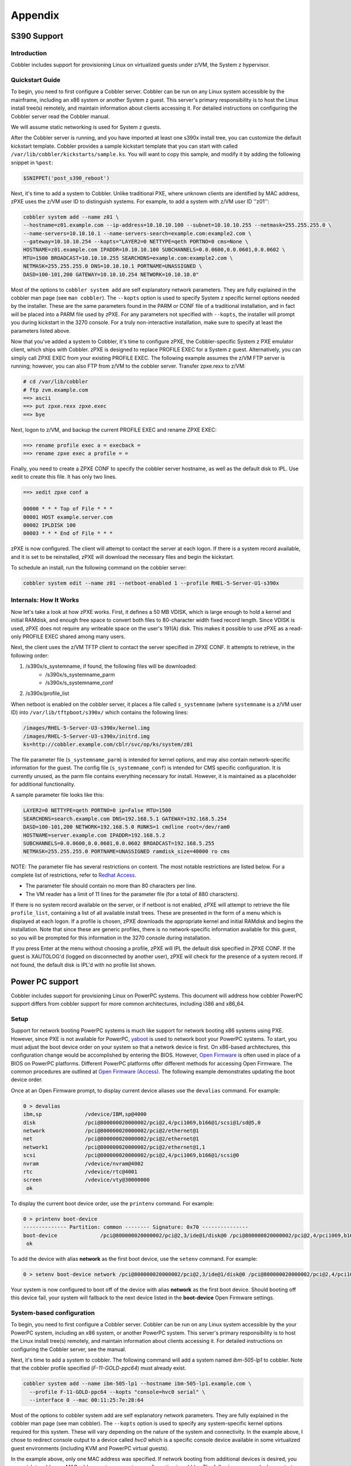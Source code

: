 ********
Appendix
********

S390 Support
############

Introduction
============

Cobbler includes support for provisioning Linux on virtualized guests under z/VM, the System z hypervisor.

Quickstart Guide
================

To begin, you need to first configure a Cobbler server. Cobbler can be run on any Linux system accessible by the
mainframe, including an x86 system or another System z guest. This server's primary responsibility is to host the Linux
install tree(s) remotely, and maintain information about clients accessing it. For detailed instructions on configuring
the Cobbler server read the Cobbler manual.

We will assume static networking is used for System z guests.

After the Cobbler server is running, and you have imported at least one s390x install tree, you can customize the
default kickstart template. Cobbler provides a sample kickstart template that you can start with called
``/var/lib/cobbler/kickstarts/sample.ks``. You will want to copy this sample, and modify it by adding the following
snippet in ``%post``:

.. code-block:: bash

    $SNIPPET('post_s390_reboot')

Next, it's time to add a system to Cobbler. Unlike traditional PXE, where unknown clients are identified by MAC
address, zPXE uses the z/VM user ID to distinguish systems. For example, to add a system with z/VM user ID ''z01'':

.. code-block:: bash

    cobbler system add --name z01 \
    --hostname=z01.example.com --ip-address=10.10.10.100 --subnet=10.10.10.255 --netmask=255.255.255.0 \
    --name-servers=10.10.10.1 --name-servers-search=example.com:example2.com \
    --gateway=10.10.10.254 --kopts="LAYER2=0 NETTYPE=qeth PORTNO=0 cms=None \
    HOSTNAME=z01.example.com IPADDR=10.10.10.100 SUBCHANNELS=0.0.0600,0.0.0601,0.0.0602 \
    MTU=1500 BROADCAST=10.10.10.255 SEARCHDNS=example.com:example2.com \
    NETMASK=255.255.255.0 DNS=10.10.10.1 PORTNAME=UNASSIGNED \
    DASD=100-101,200 GATEWAY=10.10.10.254 NETWORK=10.10.10.0"


Most of the options to ``cobbler system add`` are self explanatory network parameters. They are fully explained in the
cobbler man page (see ``man cobbler``). The ``--kopts`` option is used to specify System z specific kernel options
needed by the installer. These are the same parameters found in the PARM or CONF file of a traditional installation, and
in fact will be placed into a PARM file used by zPXE. For any parameters not specified with ``--kopts``, the installer
will prompt you during kickstart in the 3270 console. For a truly non-interactive installation, make sure to specify at
least the parameters listed above.

Now that you've added a system to Cobbler, it's time to configure zPXE, the Cobbler-specific System z PXE emulator
client, which ships with Cobbler. zPXE is designed to replace PROFILE EXEC for a System z guest. Alternatively, you can
simply call ZPXE EXEC from your existing PROFILE EXEC. The following example assumes the z/VM FTP server is running;
however, you can also FTP from z/VM to the cobbler server. Transfer zpxe.rexx to z/VM:

.. code-block:: bash

    # cd /var/lib/cobbler
    # ftp zvm.example.com
    ==> ascii
    ==> put zpxe.rexx zpxe.exec
    ==> bye


Next, logon to z/VM, and backup the current PROFILE EXEC and rename ZPXE EXEC:

.. code-block:: bash

    ==> rename profile exec a = execback =
    ==> rename zpxe exec a profile = =


Finally, you need to create a ZPXE CONF to specify the cobbler server hostname, as well as the default disk to IPL. Use
xedit to create this file. It has only two lines.

.. code-block:: bash

    ==> xedit zpxe conf a

    00000 * * * Top of File * * *
    00001 HOST example.server.com
    00002 IPLDISK 100
    00003 * * * End of File * * *

zPXE is now configured. The client will attempt to contact the server at each logon. If there is a system record
available, and it is set to be reinstalled, zPXE will download the necessary files and begin the kickstart.

To schedule an install, run the following command on the cobbler server:

.. code-block:: bash

    cobbler system edit --name z01 --netboot-enabled 1 --profile RHEL-5-Server-U1-s390x


Internals: How It Works
=======================

Now let's take a look at how zPXE works. First, it defines a 50 MB VDISK, which is large enough to hold a kernel and
initial RAMdisk, and enough free space to convert both files to 80-character width fixed record length. Since VDISK is
used, zPXE does not require any writeable space on the user's 191(A) disk. This makes it possible to use zPXE as a
read-only PROFILE EXEC shared among many users.

Next, the client uses the z/VM TFTP client to contact the server specified in ZPXE CONF. It attempts to retrieve, in the
following order:

1. /s390x/s_systemname, if found, the following files will be downloaded:
    * /s390x/s_systemname_parm
    * /s390x/s_systemname_conf
2. /s390x/profile_list

When netboot is enabled on the cobbler server, it places a file called ``s_systemname`` (where ``systemname`` is a z/VM
user ID) into ``/var/lib/tftpboot/s390x/`` which contains the following lines:

.. code-block:: bash

    /images/RHEL-5-Server-U3-s390x/kernel.img
    /images/RHEL-5-Server-U3-s390x/initrd.img
    ks=http://cobbler.example.com/cblr/svc/op/ks/system/z01

The file parameter file (``s_systemname_parm``) is intended for kernel options, and may also contain network-specific
information for the guest. The config file (``s_systemname_conf``) is intended for CMS specific configuration. It is
currently unused, as the parm file contains everything necessary for install. However, it is maintained as a placeholder
for additional functionality.

A sample parameter file looks like this:

.. code-block:: bash

    LAYER2=0 NETTYPE=qeth PORTNO=0 ip=False MTU=1500
    SEARCHDNS=search.example.com DNS=192.168.5.1 GATEWAY=192.168.5.254
    DASD=100-101,200 NETWORK=192.168.5.0 RUNKS=1 cmdline root=/dev/ram0
    HOSTNAME=server.example.com IPADDR=192.168.5.2
    SUBCHANNELS=0.0.0600,0.0.0601,0.0.0602 BROADCAST=192.168.5.255
    NETMASK=255.255.255.0 PORTNAME=UNASSIGNED ramdisk_size=40000 ro cms

NOTE: The parameter file has several restrictions on content.  The most notable restrictions are listed below. For a
complete list of restrictions, refer to
`Redhat Access <https://access.redhat.com/documentation/en-us/red_hat_enterprise_linux/5/html/installation_guide/s1-s390-steps-vm>`_.

* The parameter file should contain no more than 80 characters per line.
* The VM reader has a limit of 11 lines for the parameter file (for a total of 880 characters).

If there is no system record available on the server, or if netboot is not enabled, zPXE will attempt to retrieve the
file ``profile_list``, containing a list of all available install trees. These are presented in the form of a menu which
is displayed at each logon. If a profile is chosen, zPXE downloads the appropriate kernel and initial RAMdisk and begins
the installation. Note that since these are generic profiles, there is no network-specific information available for
this guest, so you will be prompted for this information in the 3270 console during installation.

If you press Enter at the menu without choosing a profile, zPXE will IPL the default disk specified in ZPXE CONF. If the
guest is XAUTOLOG'd (logged on disconnected by another user), zPXE will check for the presence of a system record. If
not found, the default disk is IPL'd with no profile list shown.

Power PC support
################

Cobbler includes support for provisioning Linux on PowerPC systems. This document will address how cobbler PowerPC
support differs from cobbler support for more common architectures, including i386 and x86_64.

Setup
=====

Support for network booting PowerPC systems is much like support for network booting x86 systems using PXE. However,
since PXE is not available for PowerPC, `yaboot <http://yaboot.ozlabs.org>`_ is used to network boot your PowerPC
systems. To start, you must adjust the boot device order on your system so that a network device is first. On x86-based
architectures, this configuration change would be accomplished by entering the BIOS. However,
`Open Firmware <https://en.wikipedia.org/wiki/Open_Firmware>`_ is often used in place of a BIOS on PowerPC platforms.
Different PowerPC platforms offer different methods for accessing Open Firmware. The common procedures are outlined at
`Open Firmware (Access) <https://en.wikipedia.org/wiki/Open_Firmware#Access>`_. The following example demonstrates
updating the boot device order.

Once at an Open Firmware prompt, to display current device aliases use the ``devalias`` command. For example:

.. code-block:: bash

    0 > devalias
    ibm,sp              /vdevice/IBM,sp@4000
    disk                /pci@800000020000002/pci@2,4/pci1069,b166@1/scsi@1/sd@5,0
    network             /pci@800000020000002/pci@2/ethernet@1
    net                 /pci@800000020000002/pci@2/ethernet@1
    network1            /pci@800000020000002/pci@2/ethernet@1,1
    scsi                /pci@800000020000002/pci@2,4/pci1069,b166@1/scsi@0
    nvram               /vdevice/nvram@4002
    rtc                 /vdevice/rtc@4001
    screen              /vdevice/vty@30000000
     ok

To display the current boot device order, use the ``printenv`` command. For example:

.. code-block:: bash

    0 > printenv boot-device
    -------------- Partition: common -------- Signature: 0x70 ---------------
    boot-device              /pci@800000020000002/pci@2,3/ide@1/disk@0 /pci@800000020000002/pci@2,4/pci1069,b166@1/scsi@1/sd@5,0
     ok

To add the device with alias **network** as the first boot device, use the ``setenv`` command. For example:

.. code-block:: bash

    0 > setenv boot-device network /pci@800000020000002/pci@2,3/ide@1/disk@0 /pci@800000020000002/pci@2,4/pci1069,b166@1/scsi@1/sd@5,0

Your system is now configured to boot off of the device with alias **network** as the first boot device. Should booting
off this device fail, your system will fallback to the next device listed in the **boot-device** Open Firmware settings.

System-based configuration
==========================

To begin, you need to first configure a Cobbler server. Cobbler can be run on any Linux system accessible by the your
PowerPC system, including an x86 system, or another PowerPC system. This server's primary responsibility is to host the
Linux install tree(s) remotely, and maintain information about clients accessing it. For detailed instructions on
configuring the Cobbler server, see the manual.

Next, it's time to add a system to cobbler. The following command will add a system named *ibm-505-lp1* to cobbler. Note
that the cobbler profile specified (*F-11-GOLD-ppc64*) must already exist.

.. code-block:: bash

    cobbler system add --name ibm-505-lp1 --hostname ibm-505-lp1.example.com \
      --profile F-11-GOLD-ppc64 --kopts "console=hvc0 serial" \
      --interface 0 --mac 00:11:25:7e:28:64

Most of the options to cobbler system add are self explanatory network parameters. They are fully explained in the
cobbler man page (see man cobbler). The ``--kopts`` option is used to specify any system-specific kernel options
required for this system. These will vary depending on the nature of the system and connectivity. In the example above,
I chose to redirect console output to a device called *hvc0* which is a specific console device available in some
virtualized guest environments (including KVM and PowerPC virtual guests).

In the example above, only one MAC address was specified. If network booting from additional devices is desired, you may
wish to add more MAC addresses to your system configuration in cobbler. The following commands demonstrate adding
additional MAC addresses:

.. code-block:: bash

    cobbler system edit --name ibm-505-lp1 --interface 1 --mac 00:11:25:7e:28:65
    cobbler system edit --name ibm-505-lp1 --interface 2 --mac 00:0d:60:b9:6b:c8

<div class="alert alert-info alert-block"><b>Note:</b> Providing a MAC address is required for proper network boot</div>
support using yaboot.

Profile-based configuration
===========================

Profile-based network installations using yaboot are not available at this time. OpenFirmware is only able to load a
bootloader into memory once. Once, yaboot is loaded into memory from a network location, you are not able to exit and
load an on-disk yaboot. Additionally, yaboot requires specific device locations in order to properly boot. At this time
there is no *local* boot target as there are in PXE configuration files.

Troubleshooting
===============

OpenFirmware Ping test
**********************

If available, some PowerPC systems offer a management interface available from the boot menu or accessible from
OpenFirmware directly. On IBM PowerPC systems, this interface is called SMS.

To enter SMS while your IBM PowerPC system is booting, press *1* when prompted during boot up. A sample boot screen is
shown below:

.. code-block:: bash

    IBM IBM IBM IBM IBM IBM IBM IBM IBM IBM IBM IBM IBM IBM IBM IBM IBM IBM IBM
    IBM IBM IBM IBM IBM IBM IBM IBM IBM IBM IBM IBM IBM IBM IBM IBM IBM IBM IBM
    IBM IBM IBM IBM IBM IBM IBM IBM IBM IBM IBM IBM IBM IBM IBM IBM IBM IBM IBM
    IBM IBM IBM IBM IBM IBM IBM IBM IBM IBM IBM IBM IBM IBM IBM IBM IBM IBM IBM

              1 = SMS Menu                          5 = Default Boot List
              8 = Open Firmware Prompt              6 = Stored Boot List


         Memory      Keyboard     Network     SCSI

To enter SMS from an OpenFirmware prompt, type:

.. code-block:: bash

    dev /packages/gui obe

Once you've entered the SMS, you should see an option menu similar to:

.. code-block:: bash

     SMS 1.6 (c) Copyright IBM Corp. 2000,2005 All rights reserved.
    -------------------------------------------------------------------------------
     Main Menu
     1.   Select Language
     2.   Setup Remote IPL (Initial Program Load)
     3.   Change SCSI Settings
     4.   Select Console
     5.   Select Boot Options

To perform the ping test:

1.  Select `Setup Remote IPL`
2.  Select the appropriate network device to use

.. code-block:: bash

        -------------------------------------------------------------------------------
         NIC Adapters
              Device                          Location Code                 Hardware
                                                                            Address
         1.  Port 1 - IBM 2 PORT 10/100/100  U789F.001.AAA0060-P1-T1  0011257e2864
         2.  Port 2 - IBM 2 PORT 10/100/100  U789F.001.AAA0060-P1-T2  0011257e2865

3.  Select `IP Parameters`

.. code-block:: bash

        -------------------------------------------------------------------------------
         Network Parameters
        Port 1 - IBM 2 PORT 10/100/1000 Base-TX PCI-X Adapter: U789F.001.AAA0060-P1-T1
         1.   IP Parameters
         2.   Adapter Configuration
         3.   Ping Test
         4.   Advanced Setup: BOOTP

4.  Enter your local network settings

.. code-block:: bash

        -------------------------------------------------------------------------------
         IP Parameters
        Port 1 - IBM 2 PORT 10/100/1000 Base-TX PCI-X Adapter: U789F.001.AAA0060-P1-T1
         1.   Client IP Address                    [0.0.0.0]
         2.   Server IP Address                    [0.0.0.0]
         3.   Gateway IP Address                   [0.0.0.0]
         4.   Subnet Mask                          [0.0.0.0]

5.  When complete, press `Esc`, and select `Ping Test`

The results of this test will confirm whether your network settings are functioning properly.

Confirm Cobbler Settings
************************

Is your system configured to netboot? Confirm this by using the following command:

.. code-block:: bash

    # cobbler system report --name ibm-505-lp1 | grep netboot
    netboot enabled?      : True

Confirm Cobbler Configuration Files
***********************************

Cobbler stores network boot information for each MAC address associated with a system. When a PowerPC system is
configured for netbooting, a cobbler will create the following two files inside the tftp root directory:

- ``ppc/01-<MAC\_ADDRESS\> - symlink to the ../yaboot``
- ``etc/01-<MAC\_ADDRESS\> - a yaboot.conf configuration``

Confirm that the expected boot and configuration files exist for each MAC address. A sample configuration is noted below:

.. code-block:: bash

    # for MAC in $(cobbler system report --name ibm-505-lp1 | grep mac | gawk '{print $4}' | tr ':' '-');
    do
        ls /var/lib/tftpboot/{ppc,etc}/01-$MAC ;
    done
    /var/lib/tftpboot/etc/01-00-11-25-7e-28-64
    /var/lib/tftpboot/ppc/01-00-11-25-7e-28-64
    /var/lib/tftpboot/etc/01-00-11-25-7e-28-65
    /var/lib/tftpboot/ppc/01-00-11-25-7e-28-65
    /var/lib/tftpboot/etc/01-00-0d-60-b9-6b-c8
    /var/lib/tftpboot/ppc/01-00-0d-60-b9-6b-c8

Confirm Permissions
*******************

Be sure that SELinux file context's and file permissions are correct. SELinux file context information can be reset
according to your system policy by issuing the following command:

.. code-block:: bash

    # restorecon -R -v /var/lib/tftpboot

To identify any additional permissions issues, monitor the system log file ``/var/log/messages`` and the SELinux audit
log ``/var/log/audit/audit.log`` while attempting to netboot your system.

Latest yaboot?
**************

Network boot support requires a fairly recent yaboot. The yaboot included in cobbler-1.4.x may not support booting
recent Fedora derived distributions. Before reporting a bug, try updating to the latest yaboot binary. The latest yaboot
binary is available from Fedora rawhide at LINK-DEAD.

References
==========

* Additional OpenFirmware information available at LINK-DEAD.

Tips for RHN
############

If you're deploying RHEL, there are a few extra kickstart and Cobbler tricks you can employ to make provisioning a snap,
all consolidated in one place...

Importing
=========

Download the DVD ISO's for RHN hosted. Then use ``cobbler import`` to import the ISO's to get an install tree.

Registering To RHN
==================

RHEL has a tool installed called rhnreg_ks that you may not be familiar with. It's what you call in the %post of a
kickstart file to make a system automatically register itself with Satellite or the RHN Hosted offering.

You may want to read up on rhnreg_ks for all the options it provides, but Cobbler ships with a snippet
("redhat_register") that can help you register systems. It should be in the ``/var/lib/cobbler/kickstarts/sample*.ks``
files by default, for you to look at. It is configured by various settings in ``/etc/cobbler/settings``.

Authenticating XMLRPC / Web users against Satellite / Spacewalk's API
=====================================================================

In ``/etc/cobbler/modules.conf``, if you are using authn_spacewalk for authentication, Cobbler can talk to Satellite
(5.3 and later) or Spacewalk for authentication. Authentication is cleared when users have the role "org_admin", or
"kickstart_admin" roles. Authorization can later be supplied via cobbler modules as normal, for example,
``authz_allowall`` (default) or ``authn_ownership``, but should probably be left as ``authz_allowall``.

See :ref:`customizable-security`

If you are using a copy of Cobbler that came bundled with Spacewalk or Satellite Server, don't change these settings, as
you will break Spacewalk/Satellite's ability to converse with Cobbler.

Installation Numbers
====================

See the section called "RHEL Keys" on the KickstartSnippets page. It's a useful way to store all of your install keys in
cobbler and use them automatically as needed.

Repository Mirroring
====================

Cobbler has limited/experimental support for mirroring RHN-channels, see the cobbler manpage for details. Basically you
just specify a ``cobbler repo add`` with the path "rhn://channel-name". This requires a version of yum-utils 1.0.4 or
later, installed on the cobbler boot server. Only the arch of the cobbler server can be mirrored. See ManageYumRepos.

If you require better mirroring support than what yum provides, please consider Red Hat Satellite Server.

Memtest
#######

If installed, cobbler will put an entry into all of your PXE menus allowing you to run memtest on physical systems
without making changes in Cobbler. This can be handy for some simple diagnostics.

Steps to get memtest to show up in your PXE menus:

.. code-block:: bash

    # yum install memtest86+
    # cobbler image add --name=memtest86+ --file=/path/to/memtest86+ --image-type=direct
    # cobbler sync

memtest will appear at the bottom of your menus after all of the profiles.

Targeted Memtesting
===================

However, if you already have a cobbler system record for the system, you can't get the menu. No problem!

.. code-block:: bash

    cobbler image add --name=foo --file=/path/to/memtest86 --image-type=direct
    cobbler system edit --name=bar --mac=AA:BB:CC:DD:EE:FF --image=foo --netboot-enabled=1

The system will boot to memtest until you put it back to it's original profile.

**CAUTION**: When restoring the system back from memtest, make sure you turn it's netboot flag /off/ if you have it set
to PXE first in the BIOS order, unless you want to reinstall the system!

.. code-block:: bash

    cobbler system edit --name=bar --profile=old_profile_name --netboot-enabled=0

Naturally if you **do** want to reinstall it after running memtest, just use ``--netboot-enabled=1``

Anaconda Monitoring
###################

This page details the Anaconda Monitoring service available in cobbler. As anamon is rather distribution specific,
support for it is considered deprecated at this time.

History
=======

Prior to Cobbler 1.6, remote monitoring of installing systems was limited to distributions that accept the the boot
argument *syslog=*. While this is supported in RHEL-5 and newer Red Hat based distributions, it has several
shortcomings.

Reduces available kernel command-line length
********************************************

The kernel command-line has a limited amount of space, relying on *syslog=somehost.example.com* reduces available
argument space. Cobbler has smarts to not add the *syslog=* parameter if no space is available. But doing so disables
remote monitoring.

Only captures syslog
********************

The *syslog=* approach will only capture syslog-style messages. Any command-specific output (``/tmp/lvmout``,
``/tmp/ks-script``, ``/tmp/X.config``) or installation failure (``/tmp/anacdump.txt``) information is not sent.

Unsupported on older distros
****************************

While capturing syslog information is key for remote monitoring of installations, the
`anaconda <https://fedoraproject.org/wiki/Anaconda>`_ installer only supports sending syslog data for RHEL-5 and newer
distributions.

What is Anamon?
===============

In order to overcome the above obstacles, the *syslog=* remote monitoring has been replaced by a python service called
**anamon** (Anaconda Monitor). Anamon is a python daemon (which runs inside the installer while it is installing) that
connects to the cobbler server via XMLRPC and uploads a pre-determined set of files. Anamon will continue monitoring
files for updates and send any new data to the cobbler server.

Using Anamon
============

To enable anamon for your Red Hat based distribution installations, edit */etc/cobbler/settings* and set:

.. code-block:: yaml

    anamon_enabled: 1

**NOTE:** Enabling anamon allows an xmlrpc call to send create and update log files in the anamon directory, without
authentication, so enable only if you are ok with this limitation. It could be potentially used by users to flood the
log files or fill up the server, which you probably don't want in an untrusted environment. However, even so, it may be
good for debugging complex installs.

You will also need to update your kickstart templates to include the following snippets.

.. code-block:: bash

    %pre
    $SNIPPET('pre_anamon')

Anamon can also send ``/var/log/messages`` and ``/var/log/boot.log`` once your provisioned system has booted. To also
enable post-install boot notification, you must enable the following snippet:

.. code-block:: bash

    %post
    $SNIPPET('post_anamon')

Where Is Information Saved?
===========================

All anamon logs are stored in a system-specific directory under ``/var/log/cobbler/anamon/systemname``. For example,

.. code-block:: bash

    $ ls /var/log/cobbler/anamon/vguest3
    anaconda.log  boot.log  dmesg  install.log  ks.cfg  lvmout.log  messages  sys.log

Older Distributions
===================

Anamon relies on a %pre installation script that uses a python *xmlrpc* library. The installation image used by
Red Hat Enterprise Linux 4 and older distributions for **http://** installs does not provide the needed python
libraries. There are several ways to get around this ...

1. Always perform a graphical or **vnc** install - installing graphically (or by vnc) forces anaconda to download the
   *stage2.img* that includes graphics support **and** the required python xmlrpc library.
2. Install your system over nfs - nfs installations will also use the *stage2.img* that includes python xmlrpc support
3. Install using an *updates.img* - Provide the missing xmlrpc library by building an updates.img for use during
   installation. To construct an *updates.img*, follow the steps below:

.. code-block:: bash

    $ dd if=/dev/zero of=updates.img bs=1k count=1440
    $ mke2fs updates.img
    $ tmpdir=`mktemp -d`
    $ mount -o loop updates.img $tmpdir
    $ mkdir $tmpdir/cobbler
    $ cp /usr/lib64/python2.3/xmlrpclib.* $tmpdir/cobbler
    $ cp /usr/lib64/python2.3/xmllib.* $tmpdir/cobbler
    $ cp /usr/lib64/python2.3/shlex.* $tmpdir/cobbler
    $ cp /usr/lib64/python2.3/lib-dynload/operator.* $tmpdir/cobbler
    $ umount $tmpdir
    $ rmdir $tmpdir

More information on building and using an *updates.img* is available from
`Anaconda Updates <https://fedoraproject.org/wiki/Anaconda/Updates>`_

System Retirement
#################

Using DBAN with Cobbler to automate system retirement

Introduction
============

The following method details using `DBAN <https://dban.org/>`_ with Cobbler to create a PXE boot image that
will securely wipe the disk of the system being retired. This could also be used if you are shipping a disk back to the
manufacturer and wanted to ensure all data is "securely" wiped.

Steps
=====

DBAN 2.2.6
**********

Retrieve the extra loader parts that DBAN 2.2.6 needs:

.. code-block:: bash

    cobbler get-loaders

Download DBAN:

.. code-block:: bash

    wget -O /tmp/dban-2.2.6_i586.iso http://prdownloads.sourceforge.net/dban/dban-2.2.6_i586.iso

Mount the ISO and copy the kernel image file and (optionally) the boot configuration file:

.. code-block:: bash

    mount -o loop,ro /tmp/dban-2.2.6_i586.iso /mnt
    mkdir -p /opt/cobbler/dban-2.2.6
    cp -p /mnt/dban.bzi /opt/cobbler/dban-2.2.6/
    cp -p /mnt/isolinux.cfg /opt/cobbler/dban-2.2.6/
    chmod -x /opt/cobbler/dban-2.2.6/*
    umount /mnt

Add the DBAN distro and profile to Cobbler.  Run sync to copy the loaders into place:

.. code-block:: bash

    cobbler distro add --name=DBAN-2.2.6-i586 --kernel=/opt/cobbler/dban-2.2.6/dban.bzi \
      --initrd=/opt/cobbler/dban-2.2.6/dban.bzi --kopts="nuke=dwipe silent"
    cobbler profile add --name=DBAN-2.2.6-i586 --distro=DBAN-2.2.6-i586
    cobbler sync

DBAN 1.0.7
**********

Download DBAN:

.. code-block:: bash

    wget -O /tmp/dban-1.0.7_i386.iso http://prdownloads.sourceforge.net/dban/dban-1.0.7_i386.iso

Mount the ISO and copy the floppy disk image file:

.. code-block:: bash

    mount -o loop,ro /tmp/dban-1.0.7_i386.iso /mnt
    cp -p /mnt/dban_1_0_7_i386.ima /tmp/
    umount /mnt

Mount the floppy disk image file and copy the kernel image file, initial ram disk, and (optionally) the boot
configuration file:

.. code-block:: bash

    mount -o loop,ro /tmp/dban_1_0_7_i386.ima /mnt
    mkdir -p /opt/cobbler/dban-1.0.7
    cp -p /mnt/initrd.gz /opt/cobbler/dban-1.0.7/
    cp -p /mnt/kernel.bzi /opt/cobbler/dban-1.0.7/
    cp -p /mnt/syslinux.cfg /opt/cobbler/dban-1.0.7/
    chmod -x /opt/cobbler/dban-1.0.7/*
    umount /mnt

Add the DBAN distro and profile to Cobbler:

.. code-block:: bash

    cobbler distro add --name=DBAN-1.0.7-i386 --kernel=/opt/cobbler/dban-1.0.7/kernel.bzi \
      --initrd=/opt/cobbler/dban-1.0.7/initrd.gz --kopts="root=/dev/ram0 init=/rc nuke=dwipe floppy=0,16,cmos"
    cobbler profile add --name=DBAN-1.0.7-i386 --distro=DBAN-1.0.7-i386

Test
====

1. Add a system to be destroyed:

.. code-block:: bash

    cobbler system add --name=00:15:c5:c0:05:58 --profile=DBAN-1.0.7-i386

2. Sync cobbler:

.. code-block:: bash

    cobbler sync

3. Boot the system via PXE. The DBAN menu will pop up. Select the drives and hit F10 to start the wipe.
4. Remove the system from this profile so that you don't accidentally boot and wipe in the future:

.. code-block:: bash

    cobbler system remove --name=00:15:c5:c0:05:58

Notes
=====

You can setup DBAN to autowipe the system in question by supplying the kernel option of ``nuke="dwipe --autonuke"``. We
are not doing it in this example because people sometimes only half-read things and it would suck to find out too late
that you'd wiped a system you didn't mean to.

It should go without saying that, while it might be a mildly fun prank, you shouldn't set this to be your default pxe
boot menu choice. You'll most likely get fired and/or beat up by your fellow employees.

If you do set this profile, it will show up as an option in the PXE menus. If this concerns you, set up a syslinux
password by editing the templates in ``/etc/cobbler`` to ensure no one walks up to a system and blitzes it
involuntarily. An option to keep a profile out of the PXE menu is doable if enough people request it or someone wants to
submit a patch...

Booting Live CD's
#################

Live CD's can be used for a variety of tasks. They might update firmware, run diagnostics, assist with cloning systems,
or just serve up a desktop environment.

With Cobbler
============

Somewhat unintuitively, LiveCD's are booted by transforming the CD ISO's to kernel+initrd files.

Take the livecd and install livecd-tools. You may need a recent Fedora to find livecd-tools. What we are about to do is
convert the live image to something that is PXEable. It will produce a kernel image and a VERY large initrd which
essentially contains the entire ISO. Once this is done it is PXE-bootable, but we still have to provide the right kernel
arguments.

.. code-block:: bash

    livecd-iso-to-pxeboot live-image.iso


This will produce a subdirectory in the current directory called ``./tftpboot``. You need to save the initrd and the
vmlinuz from this directory, and as a warning, the initrd is as big as the live image. Make sure you have space.

.. code-block:: bash

    mkdir -p /srv/livecd
    cp /path/to/cwd/tftpboot/vmlinuz0 /srv/livecd/vmlinuz0
    cp /path/to/cwd/tftpboot/initrd.img /srv/livecd/initrd.img
    cobbler distro add --name=liveF9 --kernel=/srv/livecd/vmlinuz0 --initrd=/srv/livecd/initrd.img


Now we must add some parameters to the kernel and create a dummy profile object. Note we are passing in some extra
kernel options and telling cobbler it doesn't need many of the default ones because it can save space. Be sure the
``/name-goes-here.iso`` part of the path matches up with the ISO you ran livecd-iso-to-pxeboot against exactly or the
booting will not be successful.

.. code-block:: bash

    cobbler distro edit --name=liveF9 --kopts='root=/f9live.iso rootfstype=iso9660 rootflags=loop !text !lang !ksdevice'
    cobbler profile add --name=liveF9 --distro=liveF9

At this point it will work as though it is a normal "profile", though it will boot the live image as opposed to an
installer image.

For instance, if we wanted to deploy the live image to all machines on a specific subnet we could do it as follows:

.. code-block:: bash

    cobbler system add --name=live_network --ip-address=123.45.00.00/24 --profile=liveF9

Or of course we could just deploy it to a specific system:

.. code-block:: bash

    cobbler system add --name=xyz --mac=AA:BB:CC:DD:EE:FF --profile=liveF9

And of course this will show up in the PXE menus automatically as well.

Notes
=====

When you boot this profile it will take a relatively long time (3-5 minutes?) and you will see a lot of dots printed on
the screen. This is expected behavior as it has to transfer a large amount of data.

Space Considerations
====================

The Live Images are very large. Cobbler will try to hardlink them if the vmlinuz/initrd files are on the same device,
but it cannot symlink because of the way TFTP (needed for PXE) requires a chroot environment. If your distro add command
takes a long time, this is because of the copy, please make sure you have the extra space in your TFTP boot directory's
partition (either ``/var/lib/tftpboot`` or ``/tftpboot`` depending on OS).

Troubleshooting
===============

If you boot into the live environment and it does not work right, most likely the rootflags and other parameters are
incorrect. Recheck them with "cobbler distro report --name=foo"

Clonezilla Integration
######################

Since many of us need to support non-linux systems in addition to Linux systems, some facility for support of these
systems is helpful - especially if your dhcp server is pointing pxe boots to your cobbler server. PXE booting a
clonezilla live CD as an option under cobbler provides a unified starting point for all system installation tasks.

Step-by-step (as of 2.2.2)
==========================

1. Download clonezilla live image from here here: `Clonezilla Download Page <https://clonezilla.org/downloads.php>`_.
   I used the ubuntu based "experimental" version because the Debian based clonezilla's don't have necessary network
   drivers for many Dell servers.
2. Unpack the zip file to a location on the machine, and run an add the distribution

.. code-block:: bash

    cobbler distro add  --name=clonezilla1-2-22-37 --arch=x86_64 --breed=other --os-version=other \
    --boot-files="'$img_path/filesystem.squashfs'='<path_to_your_folder>/live/filesystem.squashfs'" \
    --kernel=<path_to_your_folder>/live/vmlinuz --initrd=<path_to_your_folder>/live/initrd.img``
3. Set up the kickstart kernel options needed for booting to at least:

.. code-block:: bash

    nomodeset edd=on ocs_live_run=ocs-live-general ocs_live_keymap=NONE boot=live vga=788 noswap noprompt nosplash \
    ocs_live_batch=no ocs_live_extra_param ocs_lang=en_US.UTF-8 ocs_lang=None nolocales config
    fetch=tftp://<Your_TFTP_ServerIP>/images/<your_Profile_NAME>/filesystem.squashfs``

4. You should then be able to create a profile for the clonezilla distro and then add to the kernel options, and be able
   to customize the startup procedure from there using the clonezilla docs.
5. Run ``cobbler sync`` to set up the template for the systems you need.

Limitations and work needed
===========================

1. I've seen the download of the squashfs skipped on more than one occaision, resulting in a kernel panic. Not sure why
   this happens, but trying again fixes the problem (or could just be because I'm still experimenting too much).
2. Would be nice if clonezilla UI was integrated into cobbler somewhat (i.e. it knew the IP of the server saving the
   images and maybe had an ssh key so it could get access without a password).
3. **Still very experimental.**
